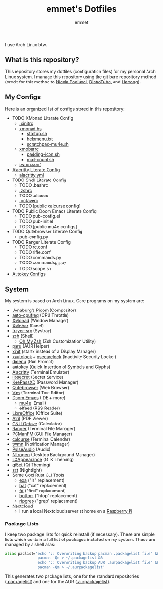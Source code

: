 #+TITLE: emmet's Dotfiles
#+AUTHOR: emmet

I use Arch Linux btw.

** What is this repository?
This repository stores my dotfiles (configuration files) for my personal Arch Linux system. I manage this repository using the git bare repository method (credit for this method to [[https://www.atlassian.com/git/tutorials/dotfiles][Nicola Paolucci]], [[https://odysee.com/@DistroTube:2/git-bare-repository-a-better-way-to:7][DistroTube]], and [[https://harfangk.github.io/2016/09/18/manage-dotfiles-with-a-git-bare-repository.html][Harfang]]).

** My Configs
Here is an organized list of configs stored in this repository:
+ TODO XMonad Literate Config
  + [[./.xinitrc][.xinitrc]]
  + [[./.xmonad/xmonad.hs][xmonad.hs]]
    + [[./.xmonad/startup.sh][startup.sh]]
    + [[./.xmonad/helpmenu.txt][helpmenu.txt]]
    + [[./.xmonad/scratchpad-mu4e.sh][scratchpad-mu4e.sh]]
  + [[./.config/xmobar/gruvbox-dark-xmobarrc.hs][xmobarrc]]
    + [[./.config/xmobar/padding-icon.sh][padding-icon.sh]]
    + [[./.config/xmobar/mail-count.sh][mail-count.sh]]
  + [[./.config/twmn/twmn.conf][twmn.conf]]
+ [[./.config/alacritty/alacritty.org][Alacritty Literate Config]]
  + [[./.config/alacritty/alacritty.yml][alacritty.yml]]
+ TODO Shell Literate Config
  + TODO .bashrc
  + [[./.zshrc][.zshrc]]
  + TODO .aliases
  + [[./.octaverc][.octaverc]]
  + TODO [public calcurse config]
+ TODO Public Doom Emacs Literate Config
  + TODO pub-config.el
  + TODO pub-init.el
  + TODO [public mu4e configs]
+ TODO Qutebrowser Literate Config
  + pub-config.py
+ TODO Ranger Literate Config
  + TODO rc.conf
  + TODO rifle.conf
  + TODO commands.py
  + TODO commands_full.py
  + TODO scope.sh
+ [[./.config/autokey][Autokey Configs]]

** System
My system is based on Arch Linux. Core programs on my system are:
+ [[https://github.com/jonaburg/picom][Jonaburg's Picom]] (Compositor)
+ [[https://github.com/AdnanHodzic/auto-cpufreq][auto-cpufreq]] (CPU Throttle)
+ [[https://xmonad.org/][XMonad]] (Window Manager)
+ [[https://github.com/jaor/xmobar][XMobar]] (Panel)
+ [[https://github.com/sargon/trayer-srg][trayer-srg]] (Systray)
+ [[https://www.zsh.org/][zsh]] (Shell)
  + [[https://ohmyz.sh/][Oh My Zsh]] (Zsh Customization Utility)
+ [[https://github.com/Morganamilo/paru][paru]] (AUR Helper)
+ [[https://wiki.archlinux.org/title/Xinit][xinit]] (startx instead of a Display Manager)
+ [[https://archlinux.org/packages/community/x86_64/xautolock/][xautolock]] + [[https://github.com/google/xsecurelock][xsecurelock]] (Inactivity Security Locker)
+ [[https://tools.suckless.org/dmenu/][dmenu]] (Run Prompt)
+ [[https://github.com/autokey/autokey][autokey]] (Quick Insertion of Symbols and Glyphs)
+ [[https://alacritty.org/][Alacritty]] (Terminal Emulator)
+ [[https://wiki.gnome.org/Projects/Libsecret][libsecret]] (Secret Service)
+ [[https://keepassxc.org/][KeePassXC]] (Password Manager)
+ [[https://qutebrowser.org/][Qutebrowser]] (Web Browser)
+ [[https://www.vim.org/][Vim]] (Terminal Text Editor)
+ [[https://github.com/hlissner/doom-emacs][Doom Emacs]] (IDE + more)
  + [[https://www.emacswiki.org/emacs/mu4e][mu4e]] (Email)
  + [[https://github.com/skeeto/elfeed][elfeed]] (RSS Reader)
+ [[https://www.libreoffice.org/][LibreOffice]] (Office Suite)
+ [[https://github.com/mate-desktop/atril][Atril]] (PDF Viewer)
+ [[https://www.gnu.org/software/octave/index][GNU Octave]] (Calculator)
+ [[https://github.com/ranger/ranger][Ranger]] (Terminal File Manager)
+ [[https://wiki.lxde.org/en/PCManFM][PCManFM]] (GUI File Manager)
+ [[https://calcurse.org/][calcurse]] (Terminal Calendar)
+ [[https://github.com/sboli/twmn][twmn]] (Notification Manager)
+ [[https://www.freedesktop.org/wiki/Software/PulseAudio/][PulseAudio]] (Audio)
+ [[https://github.com/l3ib/nitrogen][Nitrogen]] (Desktop Background Manager)
+ [[https://wiki.lxde.org/en/LXAppearance][LXAppearance]] (GTK Theming)
+ [[https://sourceforge.net/projects/qt5ct/][qt5ct]] (Qt Theming)
+ [[https://github.com/faf0/sct][sct]] (Nightlight)
+ Some Cool Rust CLI Tools
  + [[https://the.exa.website/][exa]] ("ls" replacement)
  + [[https://github.com/sharkdp/bat][bat]] ("cat" replacement)
  + [[https://github.com/sharkdp/fd][fd]] ("find" replacement)
  + [[https://github.com/ClementTsang/bottom][bottom]] ("htop" replacement)
  + [[https://github.com/BurntSushi/ripgrep][ripgrep]] ("grep" replacement)
+ [[https://nextcloud.com/][Nextcloud]]
  + I run a local Nextcloud server at home on a [[https://www.raspberrypi.org/][Raspberry Pi]]

*** Package Lists
I keep two package lists for quick reinstall (if necessary). These are simple lists which contain a full list of packages installed on my system.
These are managed by a shell alias:
#+BEGIN_SRC sh
alias paclist='echo ":: Overwriting backup pacman .packagelist file" &&
               pacman -Qe > ~/.packagelist &&
               echo ":: Overwriting backup AUR .aurpackagelist file" &&
               pacman -Qm > ~/.aurpackagelist'
#+END_SRC
This generates two package lists, one for the standard repositories ([[./.packagelist][.packagelist]]) and one for the AUR ([[./.aurpackagelist][.aurpackagelist]]).
